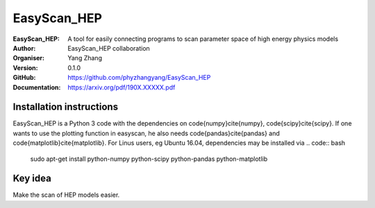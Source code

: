 =======
EasyScan_HEP
=======

:EasyScan_HEP: A tool for easily connecting programs to scan parameter space of high energy physics models
:Author: EasyScan_HEP collaboration
:Organiser: Yang Zhang
:Version: 0.1.0
:GitHub: https://github.com/phyzhangyang/EasyScan_HEP
:Documentation: https://arxiv.org/pdf/190X.XXXXX.pdf


Installation instructions
-------------------------

EasyScan_HEP is a Python 3 code with the dependencies on \code{numpy}\cite{numpy}, \code{scipy}\cite{scipy}. If one wants to use the plotting function in \easyscan, he also needs \code{pandas}\cite{pandas} and \code{matplotlib}\cite{matplotlib}. 
For Linus users, \eg Ubuntu 16.04, dependencies may be installed via
.. code:: bash
    sudo apt-get install python-numpy python-scipy python-pandas python-matplotlib


Key idea
--------

Make the scan of HEP models easier.
